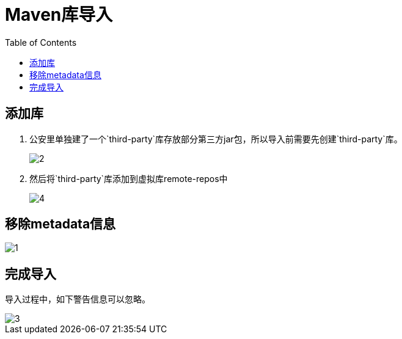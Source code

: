= Maven库导入
:imagesdir: ./images
:toc:

== 添加库
1. 公安里单独建了一个`third-party`库存放部分第三方jar包，所以导入前需要先创建`third-party`库。
+
image:2.png[]

2. 然后将`third-party`库添加到虚拟库remote-repos中
+
image::4.png[]


== 移除metadata信息
image::1.png[]

== 完成导入
导入过程中，如下警告信息可以忽略。

image::3.png[]
